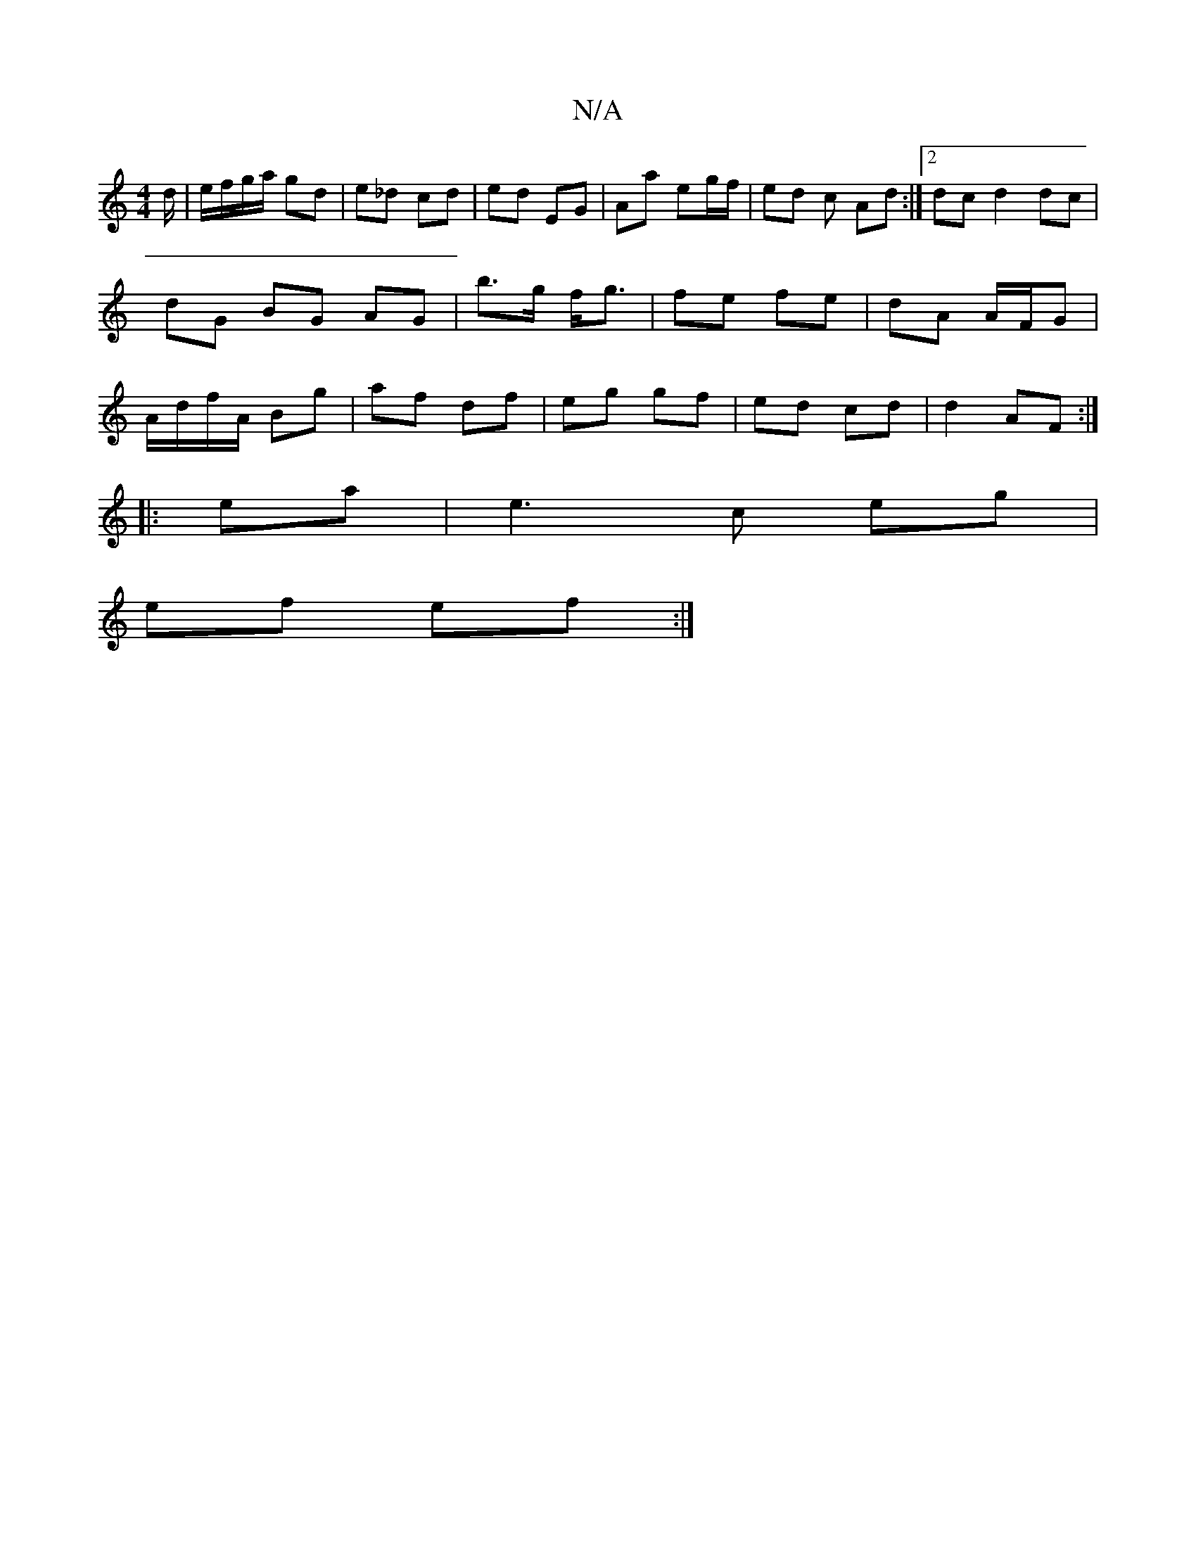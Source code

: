 X:1
T:N/A
M:4/4
R:N/A
K:Cmajor
d/ | e/f/g/a/ gd | e_d cd | ed EG | Aa eg/f/ | ed c Ad :|2 dc d2dc|dG BG AG|b>g f<g|fe fe | dA A/F/G | A/d/f/A/ Bg|af df|eg gf|ed cd | d2 AF :|
|: ema | e3 c eg |
ef ef :|

c||
dA (3AAA dGFE | D2 z cA